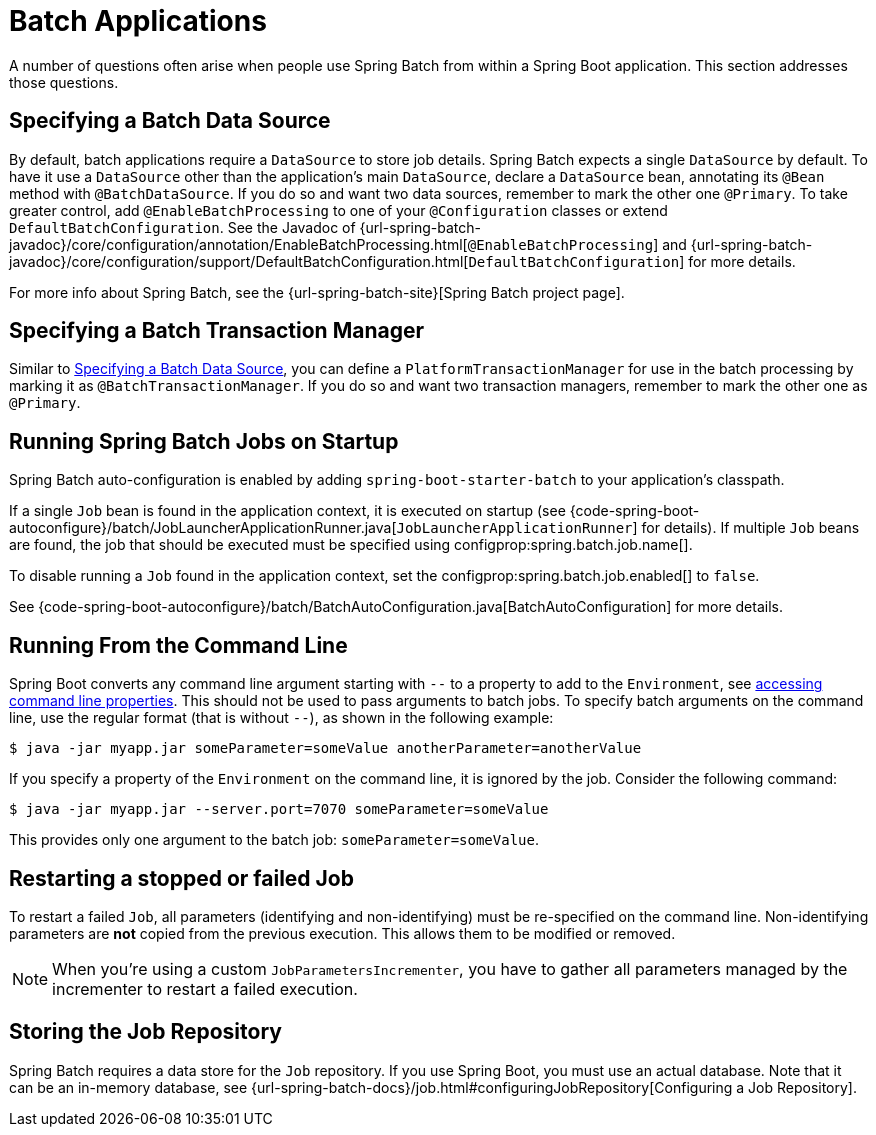 [[howto.batch]]
= Batch Applications

A number of questions often arise when people use Spring Batch from within a Spring Boot application.
This section addresses those questions.



[[howto.batch.specifying-a-data-source]]
== Specifying a Batch Data Source
By default, batch applications require a `DataSource` to store job details.
Spring Batch expects a single `DataSource` by default.
To have it use a `DataSource` other than the application’s main `DataSource`, declare a `DataSource` bean, annotating its `@Bean` method with `@BatchDataSource`.
If you do so and want two data sources, remember to mark the other one `@Primary`.
To take greater control, add `@EnableBatchProcessing` to one of your `@Configuration` classes or extend `DefaultBatchConfiguration`.
See the Javadoc of {url-spring-batch-javadoc}/core/configuration/annotation/EnableBatchProcessing.html[`@EnableBatchProcessing`]
and {url-spring-batch-javadoc}/core/configuration/support/DefaultBatchConfiguration.html[`DefaultBatchConfiguration`] for more details.

For more info about Spring Batch, see the {url-spring-batch-site}[Spring Batch project page].



[[howto.batch.specifying-a-transaction-manager]]
== Specifying a Batch Transaction Manager
Similar to xref:batch.adoc#howto.batch.specifying-a-data-source[Specifying a Batch Data Source], you can define a `PlatformTransactionManager` for use in the batch processing by marking it as `@BatchTransactionManager`.
If you do so and want two transaction managers, remember to mark the other one as `@Primary`.



[[howto.batch.running-jobs-on-startup]]
== Running Spring Batch Jobs on Startup
Spring Batch auto-configuration is enabled by adding `spring-boot-starter-batch` to your application's classpath.

If a single `Job` bean is found in the application context, it is executed on startup (see {code-spring-boot-autoconfigure}/batch/JobLauncherApplicationRunner.java[`JobLauncherApplicationRunner`] for details).
If multiple `Job` beans are found, the job that should be executed must be specified using configprop:spring.batch.job.name[].

To disable running a `Job` found in the application context, set the configprop:spring.batch.job.enabled[] to `false`.

See {code-spring-boot-autoconfigure}/batch/BatchAutoConfiguration.java[BatchAutoConfiguration] for more details.



[[howto.batch.running-from-the-command-line]]
== Running From the Command Line
Spring Boot converts any command line argument starting with `--` to a property to add to the `Environment`, see xref:ROOT:features/external-config.adoc#features.external-config.command-line-args[accessing command line properties].
This should not be used to pass arguments to batch jobs.
To specify batch arguments on the command line, use the regular format (that is without `--`), as shown in the following example:

[source,shell,indent=0,subs="verbatim"]
----
	$ java -jar myapp.jar someParameter=someValue anotherParameter=anotherValue
----

If you specify a property of the `Environment` on the command line, it is ignored by the job.
Consider the following command:

[source,shell,indent=0,subs="verbatim"]
----
	$ java -jar myapp.jar --server.port=7070 someParameter=someValue
----

This provides only one argument to the batch job: `someParameter=someValue`.



[[howto.batch.restarting-a-failed-job]]
== Restarting a stopped or failed Job
To restart a failed `Job`, all parameters (identifying and non-identifying) must be re-specified on the command line.
Non-identifying parameters are *not* copied from the previous execution.
This allows them to be modified or removed.

NOTE: When you're using a custom `JobParametersIncrementer`, you have to gather all parameters managed by the incrementer to restart a failed execution.



[[howto.batch.storing-job-repository]]
== Storing the Job Repository
Spring Batch requires a data store for the `Job` repository.
If you use Spring Boot, you must use an actual database.
Note that it can be an in-memory database, see {url-spring-batch-docs}/job.html#configuringJobRepository[Configuring a Job Repository].
